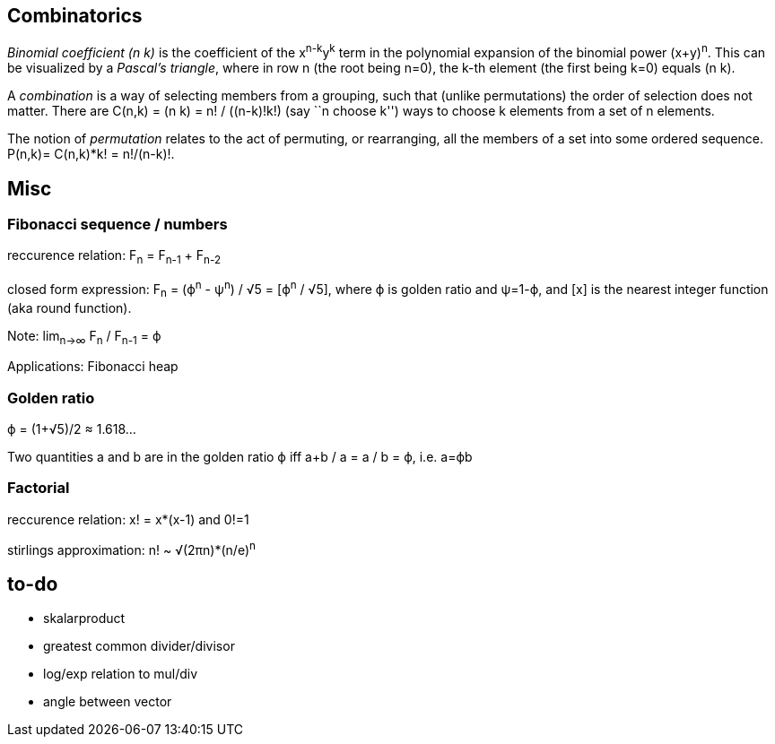 :encoding: UTF-8
// The markup language of this document is AsciiDoc

== Combinatorics

__Binomial coefficient (n k)__ is the coefficient of the x^n-k^y^k^ term in the
polynomial expansion of the binomial power (x+y)^n^.  This can be visualized
by a _Pascal's triangle_,  where in row n (the root being n=0), the k-th
element (the first being k=0) equals (n k).

A _combination_ is a way of selecting members from a grouping, such that
(unlike permutations) the order of selection does not matter.  There are
C(n,k) = (n k) = n! / ((n-k)!k!) (say ``n choose k'') ways to choose k elements from a set of n
elements.

The notion of _permutation_ relates to the act of permuting, or rearranging,
all the members of a set into some ordered sequence.  P(n,k)= C(n,k)*k! =
n!/(n-k)!.

== Misc

=== Fibonacci sequence / numbers

reccurence relation: F~n~ = F~n-1~ + F~n-2~

closed form expression: F~n~ = (ϕ^n^ - ψ^n^) / √5 = [ϕ^n^ / √5], where ϕ is golden ratio and ψ=1-ϕ, and [x] is the nearest integer function (aka round function).

Note: lim~n→∞~ F~n~ / F~n-1~ = ϕ

Applications: Fibonacci heap


=== Golden ratio

ϕ = (1+√5)/2 ≈ 1.618…

Two quantities a and b are in the golden ratio ϕ iff a+b / a = a / b = ϕ, i.e. a=ϕb

=== Factorial

reccurence relation: x! = x*(x-1) and 0!=1

stirlings approximation: n! ~ √(2πn)*(n/e)^n^


== to-do

- skalarproduct
- greatest common divider/divisor
- log/exp relation to mul/div
- angle between vector

